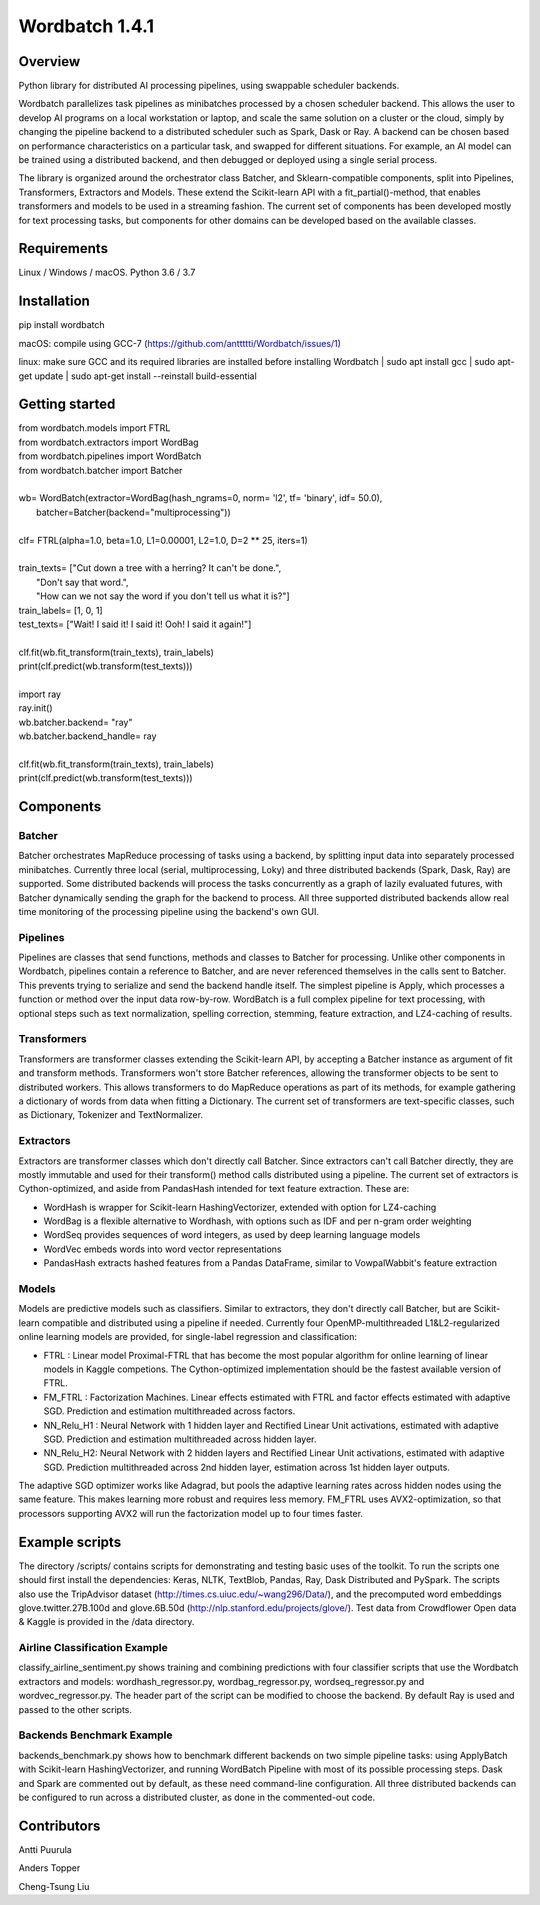 =============
Wordbatch 1.4.1
=============

Overview
========

Python library for distributed AI processing pipelines, using swappable scheduler backends.

Wordbatch parallelizes task pipelines as minibatches processed by a chosen scheduler backend. This allows
the user to develop AI programs on a local workstation or laptop, and scale the same
solution on a cluster or the cloud, simply by changing the pipeline backend to a distributed scheduler such as Spark,
Dask or Ray. A backend can be chosen based on performance characteristics on a particular task, and swapped for
different situations. For example, an AI model can be trained using a distributed backend, and then debugged or
deployed using a single serial process.

The library is organized around the orchestrator class Batcher, and Sklearn-compatible components,
split into Pipelines, Transformers, Extractors and Models. These extend the Scikit-learn API with a
fit_partial()-method, that enables transformers and models to be used in a streaming fashion.
The current set of components has been developed mostly for text processing tasks, but components for other domains
can be developed based on the available classes.

Requirements
============
Linux / Windows / macOS. Python 3.6 / 3.7

Installation
============
pip install wordbatch

macOS: compile using GCC-7 (https://github.com/anttttti/Wordbatch/issues/1)

linux: make sure GCC and its required libraries are installed before installing Wordbatch
| sudo apt install gcc
| sudo apt-get update
| sudo apt-get install --reinstall build-essential

Getting started
===============

| from wordbatch.models import FTRL
| from wordbatch.extractors import WordBag
| from wordbatch.pipelines import WordBatch
| from wordbatch.batcher import Batcher
|
| wb= WordBatch(extractor=WordBag(hash_ngrams=0, norm= 'l2', tf= 'binary', idf= 50.0),
|               batcher=Batcher(backend="multiprocessing"))
|
| clf= FTRL(alpha=1.0, beta=1.0, L1=0.00001, L2=1.0, D=2 ** 25, iters=1)
|
| train_texts= ["Cut down a tree with a herring? It can't be done.",
|              "Don't say that word.",
|              "How can we not say the word if you don't tell us what it is?"]
| train_labels= [1, 0, 1]
| test_texts= ["Wait! I said it! I said it! Ooh! I said it again!"]
|
| clf.fit(wb.fit_transform(train_texts), train_labels)
| print(clf.predict(wb.transform(test_texts)))
|
| import ray
| ray.init()
| wb.batcher.backend= "ray"
| wb.batcher.backend_handle= ray
|
| clf.fit(wb.fit_transform(train_texts), train_labels)
| print(clf.predict(wb.transform(test_texts)))


Components
==========

Batcher
-------
Batcher orchestrates MapReduce processing of tasks using a backend, by splitting input data into separately processed
minibatches. Currently three local (serial, multiprocessing, Loky) and three distributed backends (Spark, Dask,
Ray) are supported. Some distributed backends will process the tasks concurrently as a graph of lazily evaluated
futures, with Batcher dynamically sending the graph for the backend to process. All three supported distributed
backends allow real time monitoring of the processing pipeline using the backend's own GUI.


Pipelines
---------
Pipelines are classes that send functions, methods and classes to Batcher for processing. Unlike other components in
Wordbatch, pipelines contain a reference to Batcher, and are never referenced themselves in the calls sent to Batcher.
This prevents trying to serialize and send the backend handle itself. The simplest pipeline is Apply,
which processes a function or method over the input data row-by-row. WordBatch is a full complex pipeline for text
processing, with optional steps such as text normalization, spelling correction, stemming, feature extraction, and
LZ4-caching of results.


Transformers
------------
Transformers are transformer classes extending the Scikit-learn API, by accepting a Batcher instance as argument
of fit and transform methods. Transformers won't store Batcher references, allowing the transformer objects to be sent
to distributed workers. This allows transformers to do MapReduce operations as part of its methods, for example
gathering a dictionary of words from data when fitting a Dictionary. The current set of transformers are
text-specific classes, such as Dictionary, Tokenizer and TextNormalizer.


Extractors
----------
Extractors are transformer classes which don't directly call Batcher. Since extractors can't call Batcher directly,
they are mostly immutable and used for their transform() method calls distributed using a pipeline. The current set of
extractors is Cython-optimized, and aside from PandasHash intended for text feature extraction. These are:

- WordHash is wrapper for Scikit-learn HashingVectorizer, extended with option for LZ4-caching
- WordBag is a flexible alternative to Wordhash, with options such as IDF and per n-gram order weighting
- WordSeq provides sequences of word integers, as used by deep learning language models
- WordVec embeds words into word vector representations
- PandasHash extracts hashed features from a Pandas DataFrame, similar to VowpalWabbit's feature extraction


Models
------
Models are predictive models such as classifiers. Similar to extractors, they don't directly call Batcher, but are
Scikit-learn compatible and distributed using a pipeline if needed. Currently four
OpenMP-multithreaded L1&L2-regularized online learning models are provided, for single-label regression and
classification:

- FTRL : Linear model Proximal-FTRL that has become the most popular algorithm for online learning of linear models in Kaggle competions. The Cython-optimized implementation should be the fastest available version of FTRL.
- FM_FTRL : Factorization Machines. Linear effects estimated with FTRL and factor effects estimated with adaptive SGD. Prediction and estimation multithreaded across factors.
- NN_Relu_H1 : Neural Network with 1 hidden layer and Rectified Linear Unit activations, estimated with adaptive SGD. Prediction and estimation multithreaded across hidden layer.
- NN_Relu_H2: Neural Network with 2 hidden layers and Rectified Linear Unit activations, estimated with adaptive SGD. Prediction multithreaded across 2nd hidden layer, estimation across 1st hidden layer outputs.

The adaptive SGD optimizer works like Adagrad, but pools the adaptive learning rates across hidden nodes using the same
feature. This makes learning more robust and requires less memory. FM_FTRL uses AVX2-optimization, so that processors
supporting AVX2 will run the factorization model up to four times faster.

Example scripts
===============

The directory /scripts/ contains scripts for demonstrating and testing basic uses of the toolkit. To run the scripts
one should first install the dependencies: Keras, NLTK, TextBlob, Pandas, Ray, Dask Distributed and PySpark.
The scripts also use the TripAdvisor dataset (http://times.cs.uiuc.edu/~wang296/Data/), and the
precomputed word embeddings glove.twitter.27B.100d and glove.6B.50d (http://nlp.stanford.edu/projects/glove/). Test
data from Crowdflower Open data & Kaggle is provided in the /data directory.

Airline Classification Example
------------------------------
classify_airline_sentiment.py shows training and combining predictions with four classifier scripts that use the
Wordbatch extractors and models: wordhash_regressor.py, wordbag_regressor.py, wordseq_regressor.py and
wordvec_regressor.py. The header part of the script can be modified to choose the backend. By default Ray is used and
passed to the other scripts.

Backends Benchmark Example
--------------------------
backends_benchmark.py shows how to benchmark different backends on two simple pipeline tasks:
using ApplyBatch with Scikit-learn HashingVectorizer, and running WordBatch Pipeline with most of its possible
processing steps. Dask and Spark are commented out by default, as these need command-line configuration.
All three distributed backends can be configured to run across a distributed cluster, as done in the
commented-out code.


Contributors
============
Antti Puurula

Anders Topper

Cheng-Tsung Liu

